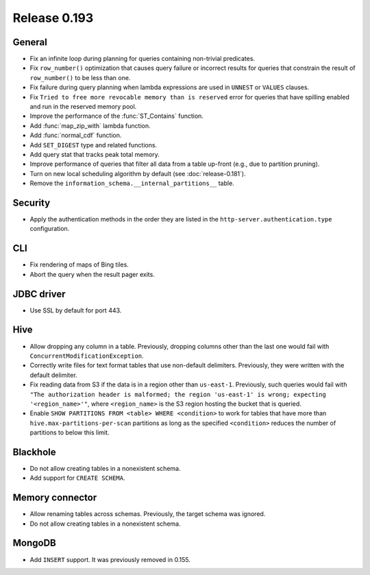 =============
Release 0.193
=============

General
-------

* Fix an infinite loop during planning for queries containing non-trivial predicates.
* Fix ``row_number()`` optimization that causes query failure or incorrect results
  for queries that constrain the result of ``row_number()`` to be less than one.
* Fix failure during query planning when lambda expressions are used in ``UNNEST`` or ``VALUES`` clauses.
* Fix ``Tried to free more revocable memory than is reserved`` error for queries that have spilling enabled
  and run in the reserved memory pool.
* Improve the performance of the :func:`ST_Contains` function.
* Add :func:`map_zip_with` lambda function.
* Add :func:`normal_cdf` function.
* Add ``SET_DIGEST`` type and related functions.
* Add query stat that tracks peak total memory.
* Improve performance of queries that filter all data from a table up-front (e.g., due to partition pruning).
* Turn on new local scheduling algorithm by default (see :doc:`release-0.181`).
* Remove the ``information_schema.__internal_partitions__`` table.

Security
--------

* Apply the authentication methods in the order they are listed in the
  ``http-server.authentication.type`` configuration.

CLI
---

* Fix rendering of maps of Bing tiles.
* Abort the query when the result pager exits.

JDBC driver
-----------

* Use SSL by default for port 443.

Hive
----

* Allow dropping any column in a table. Previously, dropping columns other
  than the last one would fail with ``ConcurrentModificationException``.
* Correctly write files for text format tables that use non-default delimiters.
  Previously, they were written with the default delimiter.
* Fix reading data from S3 if the data is in a region other than ``us-east-1``.
  Previously, such queries would fail with
  ``"The authorization header is malformed; the region 'us-east-1' is wrong; expecting '<region_name>'"``,
  where ``<region_name>`` is the S3 region hosting the bucket that is queried.
* Enable ``SHOW PARTITIONS FROM <table> WHERE <condition>`` to work for tables
  that have more than ``hive.max-partitions-per-scan`` partitions as long as
  the specified ``<condition>`` reduces the number of partitions to below this limit.

Blackhole
---------

* Do not allow creating tables in a nonexistent schema.
* Add support for ``CREATE SCHEMA``.

Memory connector
----------------

* Allow renaming tables across schemas. Previously, the target schema was ignored.
* Do not allow creating tables in a nonexistent schema.

MongoDB
-------

* Add ``INSERT`` support. It was previously removed in 0.155.
